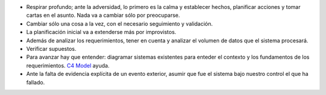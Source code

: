 .. title: Lecciones aprendidas
.. slug: lecciones-aprendidas
.. date: 2018-03-15 14:05:54 UTC-03:00
.. tags: 
.. category: 
.. link: 
.. description: 
.. type: text

* Respirar profundo; ante la adversidad, lo primero es la calma y establecer
  hechos, planificar acciones y tomar cartas en el asunto. Nada va a cambiar
  sólo por preocuparse.
* Cambiar sólo una cosa a la vez, con el necesario seguimiento y validación.
* La planificación inicial va a extenderse más por improvistos.
* Además de analizar los requerimientos, tener en cuenta y analizar el volumen
  de datos que el sistema procesará.
* Verificar supuestos.
* Para avanzar hay que entender: diagramar sistemas existentes para enteder el
  contexto y los fundamentos de los requerimientos. |C4|_ ayuda.
* Ante la falta de evidencia explícita de un evento exterior, asumir que fue
  el sistema bajo nuestro control el que ha fallado.
  
.. _C4: https://c4model.com/
.. |C4| replace:: C4 Model
